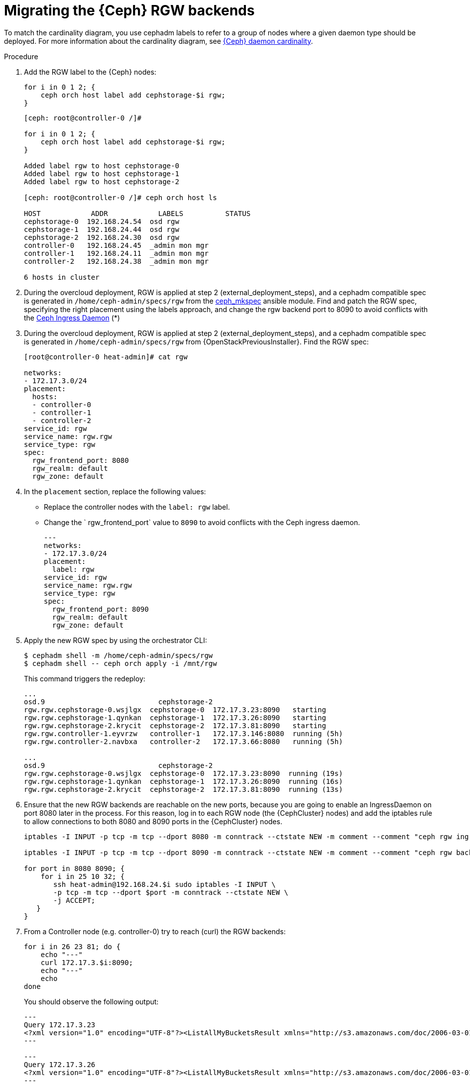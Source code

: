 [id="migrating-the-rgw-backends_{context}"]

= Migrating the {Ceph} RGW backends

To match the cardinality diagram, you use cephadm labels to refer to a group of nodes where a given daemon type should be deployed. For more information about the cardinality diagram, see xref:ceph-daemon-cardinality_{context}[{Ceph} daemon cardinality].

.Procedure

. Add the RGW label to the {Ceph} nodes:
+
----
for i in 0 1 2; {
    ceph orch host label add cephstorage-$i rgw;
}
----
+
----
[ceph: root@controller-0 /]#

for i in 0 1 2; {
    ceph orch host label add cephstorage-$i rgw;
}

Added label rgw to host cephstorage-0
Added label rgw to host cephstorage-1
Added label rgw to host cephstorage-2

[ceph: root@controller-0 /]# ceph orch host ls

HOST       	ADDR       	LABELS      	STATUS
cephstorage-0  192.168.24.54  osd rgw
cephstorage-1  192.168.24.44  osd rgw
cephstorage-2  192.168.24.30  osd rgw
controller-0   192.168.24.45  _admin mon mgr
controller-1   192.168.24.11  _admin mon mgr
controller-2   192.168.24.38  _admin mon mgr

6 hosts in cluster
----

ifeval::["{build}" != "downstream"]
. During the overcloud deployment, RGW is applied at step 2
(external_deployment_steps), and a cephadm compatible spec is generated in
`/home/ceph-admin/specs/rgw` from the https://github.com/openstack/tripleo-ansible/blob/master/tripleo_ansible/ansible_plugins/modules/ceph_mkspec.py[ceph_mkspec] ansible module.
Find and patch the RGW spec, specifying the right placement using the labels
approach, and change the rgw backend port to 8090 to avoid conflicts
with the https://github.com/openstack/tripleo-ansible/blob/master/tripleo_ansible/roles/tripleo_cephadm/tasks/rgw.yaml#L26-L30[Ceph Ingress Daemon] (*)
endif::[]
ifeval::["{build}" != "upstream"]
. During the overcloud deployment, RGW is applied at step 2
(external_deployment_steps), and a cephadm compatible spec is generated in
`/home/ceph-admin/specs/rgw` from {OpenStackPreviousInstaller}. Find the RGW spec:
endif::[]
+
----
[root@controller-0 heat-admin]# cat rgw

networks:
- 172.17.3.0/24
placement:
  hosts:
  - controller-0
  - controller-1
  - controller-2
service_id: rgw
service_name: rgw.rgw
service_type: rgw
spec:
  rgw_frontend_port: 8080
  rgw_realm: default
  rgw_zone: default
----

. In the `placement` section, replace the following values:
* Replace the controller nodes with the `label: rgw` label.
* Change the ` rgw_frontend_port` value to `8090` to avoid conflicts with the Ceph ingress daemon.
+
----
---
networks:
- 172.17.3.0/24
placement:
  label: rgw
service_id: rgw
service_name: rgw.rgw
service_type: rgw
spec:
  rgw_frontend_port: 8090
  rgw_realm: default
  rgw_zone: default
----

. Apply the new RGW spec by using the orchestrator CLI:
+
----
$ cephadm shell -m /home/ceph-admin/specs/rgw
$ cephadm shell -- ceph orch apply -i /mnt/rgw
----
+
This command triggers the redeploy:
+
----
...
osd.9                     	cephstorage-2
rgw.rgw.cephstorage-0.wsjlgx  cephstorage-0  172.17.3.23:8090   starting
rgw.rgw.cephstorage-1.qynkan  cephstorage-1  172.17.3.26:8090   starting
rgw.rgw.cephstorage-2.krycit  cephstorage-2  172.17.3.81:8090   starting
rgw.rgw.controller-1.eyvrzw   controller-1   172.17.3.146:8080  running (5h)
rgw.rgw.controller-2.navbxa   controller-2   172.17.3.66:8080   running (5h)

...
osd.9                     	cephstorage-2
rgw.rgw.cephstorage-0.wsjlgx  cephstorage-0  172.17.3.23:8090  running (19s)
rgw.rgw.cephstorage-1.qynkan  cephstorage-1  172.17.3.26:8090  running (16s)
rgw.rgw.cephstorage-2.krycit  cephstorage-2  172.17.3.81:8090  running (13s)
----

. Ensure that the new RGW backends are reachable on
the new ports, because you are going to enable an IngressDaemon on port 8080
later in the process. For this reason, log in to each RGW node (the {CephCluster}
nodes) and add the iptables rule to allow connections to both 8080 and 8090
ports in the {CephCluster} nodes.
+
----
iptables -I INPUT -p tcp -m tcp --dport 8080 -m conntrack --ctstate NEW -m comment --comment "ceph rgw ingress" -j ACCEPT

iptables -I INPUT -p tcp -m tcp --dport 8090 -m conntrack --ctstate NEW -m comment --comment "ceph rgw backends" -j ACCEPT

for port in 8080 8090; {
    for i in 25 10 32; {
       ssh heat-admin@192.168.24.$i sudo iptables -I INPUT \
       -p tcp -m tcp --dport $port -m conntrack --ctstate NEW \
       -j ACCEPT;
   }
}
----

. From a Controller node (e.g. controller-0) try to reach (curl) the RGW backends:
+
----
for i in 26 23 81; do {
    echo "---"
    curl 172.17.3.$i:8090;
    echo "---"
    echo
done
----
+
You should observe the following output:
+
----
---
Query 172.17.3.23
<?xml version="1.0" encoding="UTF-8"?><ListAllMyBucketsResult xmlns="http://s3.amazonaws.com/doc/2006-03-01/"><Owner><ID>anonymous</ID><DisplayName></DisplayName></Owner><Buckets></Buckets></ListAllMyBucketsResult>
---

---
Query 172.17.3.26
<?xml version="1.0" encoding="UTF-8"?><ListAllMyBucketsResult xmlns="http://s3.amazonaws.com/doc/2006-03-01/"><Owner><ID>anonymous</ID><DisplayName></DisplayName></Owner><Buckets></Buckets></ListAllMyBucketsResult>
---

---
Query 172.17.3.81
<?xml version="1.0" encoding="UTF-8"?><ListAllMyBucketsResult xmlns="http://s3.amazonaws.com/doc/2006-03-01/"><Owner><ID>anonymous</ID><DisplayName></DisplayName></Owner><Buckets></Buckets></ListAllMyBucketsResult>
---
----

. If RGW backends are migrated in the {Ceph} nodes, there is no "`internalAPI`" network(this is not true in the case of HCI). Reconfigure the RGW keystone endpoint, pointing to the external network that has been propagated. For more information about propagating the external network, see xref:completing-prerequisites-for-migrating-ceph-rgw_{context}[Completing prerequisites for migrating {Ceph} RGW].
+
----
[ceph: root@controller-0 /]# ceph config dump | grep keystone
global   basic rgw_keystone_url  http://172.16.1.111:5000

[ceph: root@controller-0 /]# ceph config set global rgw_keystone_url http://10.0.0.103:5000
----
